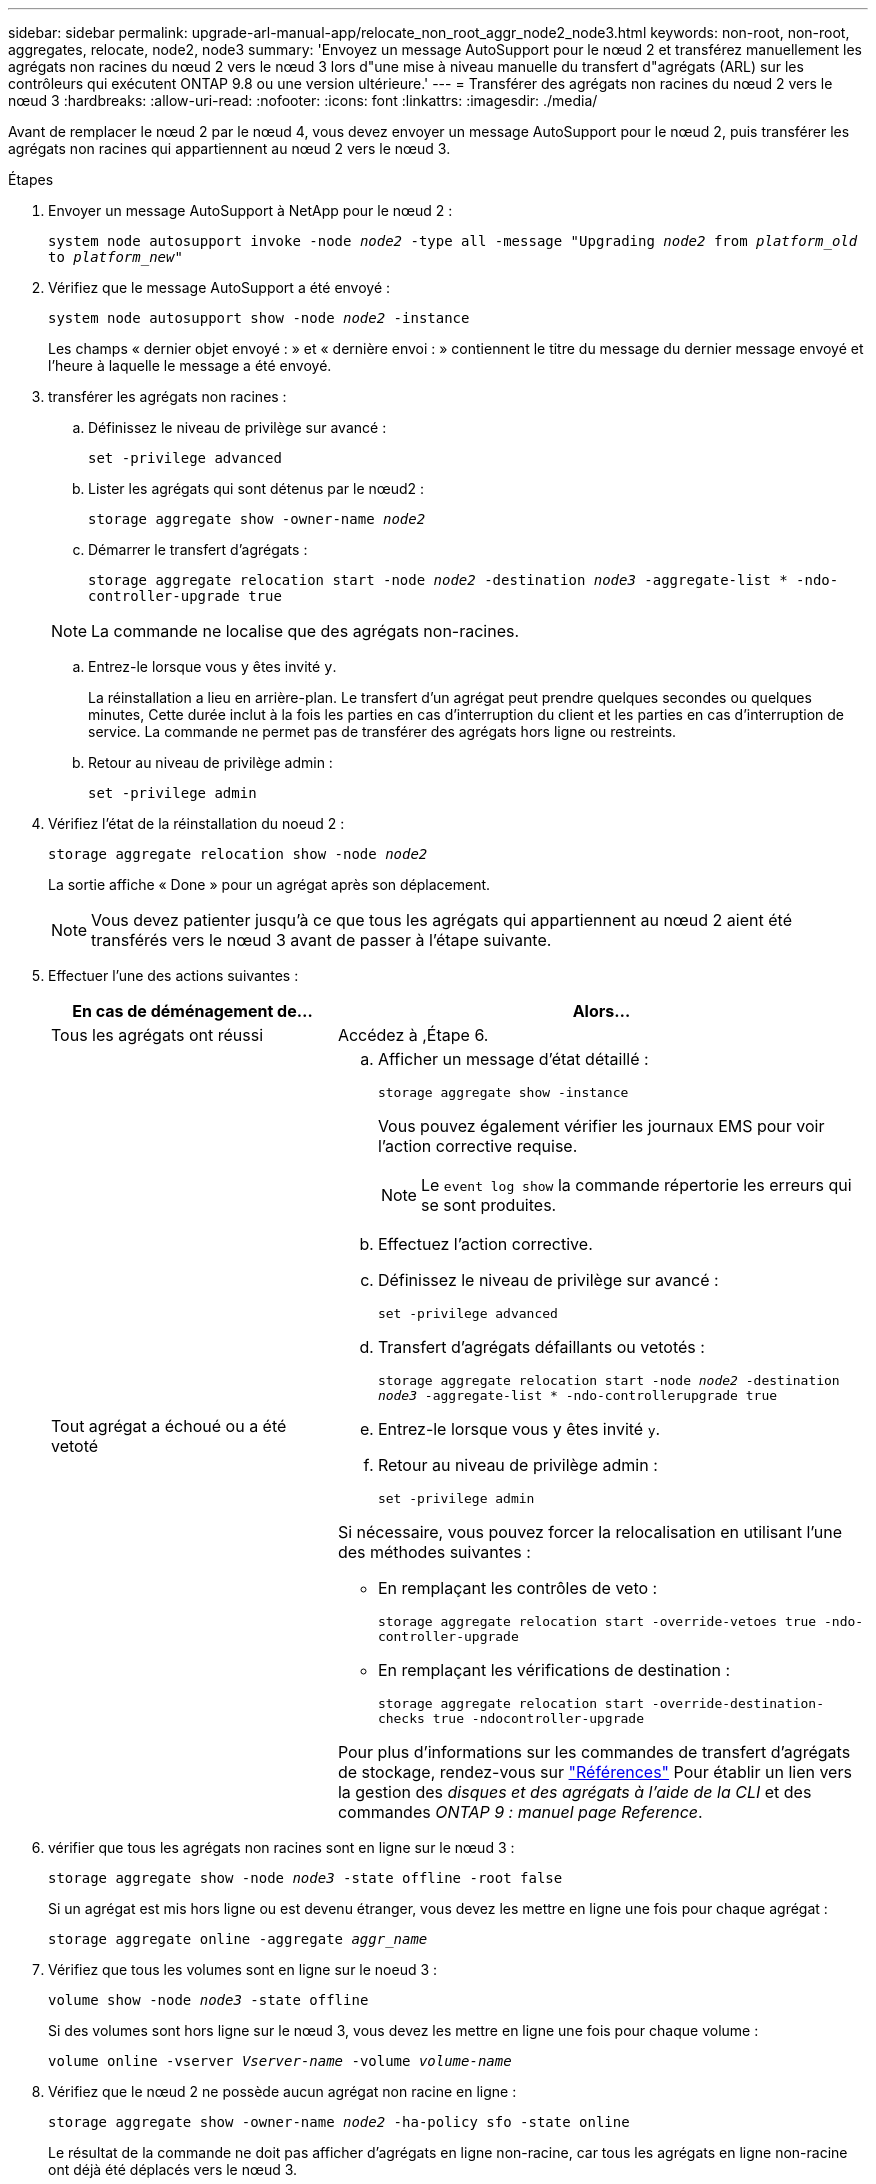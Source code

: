 ---
sidebar: sidebar 
permalink: upgrade-arl-manual-app/relocate_non_root_aggr_node2_node3.html 
keywords: non-root, non-root, aggregates, relocate, node2, node3 
summary: 'Envoyez un message AutoSupport pour le nœud 2 et transférez manuellement les agrégats non racines du nœud 2 vers le nœud 3 lors d"une mise à niveau manuelle du transfert d"agrégats (ARL) sur les contrôleurs qui exécutent ONTAP 9.8 ou une version ultérieure.' 
---
= Transférer des agrégats non racines du nœud 2 vers le nœud 3
:hardbreaks:
:allow-uri-read: 
:nofooter: 
:icons: font
:linkattrs: 
:imagesdir: ./media/


[role="lead"]
Avant de remplacer le nœud 2 par le nœud 4, vous devez envoyer un message AutoSupport pour le nœud 2, puis transférer les agrégats non racines qui appartiennent au nœud 2 vers le nœud 3.

.Étapes
. [[step1]] Envoyer un message AutoSupport à NetApp pour le nœud 2 :
+
`system node autosupport invoke -node _node2_ -type all -message "Upgrading _node2_ from _platform_old_ to _platform_new_"`

. Vérifiez que le message AutoSupport a été envoyé :
+
`system node autosupport show -node _node2_ -instance`

+
Les champs « dernier objet envoyé : » et « dernière envoi : » contiennent le titre du message du dernier message envoyé et l'heure à laquelle le message a été envoyé.

. [[step3]]transférer les agrégats non racines :
+
.. Définissez le niveau de privilège sur avancé :
+
`set -privilege advanced`

.. Lister les agrégats qui sont détenus par le nœud2 :
+
`storage aggregate show -owner-name _node2_`

.. Démarrer le transfert d'agrégats :
+
`storage aggregate relocation start -node _node2_ -destination _node3_ -aggregate-list * -ndo-controller-upgrade true`

+

NOTE: La commande ne localise que des agrégats non-racines.

.. Entrez-le lorsque vous y êtes invité `y`.
+
La réinstallation a lieu en arrière-plan. Le transfert d'un agrégat peut prendre quelques secondes ou quelques minutes, Cette durée inclut à la fois les parties en cas d'interruption du client et les parties en cas d'interruption de service. La commande ne permet pas de transférer des agrégats hors ligne ou restreints.

.. Retour au niveau de privilège admin :
+
`set -privilege admin`



. Vérifiez l'état de la réinstallation du noeud 2 :
+
`storage aggregate relocation show -node _node2_`

+
La sortie affiche « Done » pour un agrégat après son déplacement.

+

NOTE: Vous devez patienter jusqu'à ce que tous les agrégats qui appartiennent au nœud 2 aient été transférés vers le nœud 3 avant de passer à l'étape suivante.

. Effectuer l'une des actions suivantes :
+
[cols="35,65"]
|===
| En cas de déménagement de... | Alors... 


| Tous les agrégats ont réussi | Accédez à ,Étape 6. 


| Tout agrégat a échoué ou a été vetoté  a| 
.. Afficher un message d'état détaillé :
+
`storage aggregate show -instance`

+
Vous pouvez également vérifier les journaux EMS pour voir l'action corrective requise.

+

NOTE: Le `event log show` la commande répertorie les erreurs qui se sont produites.

.. Effectuez l'action corrective.
.. Définissez le niveau de privilège sur avancé :
+
`set -privilege advanced`

.. Transfert d'agrégats défaillants ou vetotés :
+
`storage aggregate relocation start -node _node2_ -destination _node3_ -aggregate-list * -ndo-controllerupgrade true`

.. Entrez-le lorsque vous y êtes invité `y`.
.. Retour au niveau de privilège admin :
+
`set -privilege admin`



Si nécessaire, vous pouvez forcer la relocalisation en utilisant l'une des méthodes suivantes :

** En remplaçant les contrôles de veto :
+
`storage aggregate relocation start -override-vetoes true -ndo-controller-upgrade`

** En remplaçant les vérifications de destination :
+
`storage aggregate relocation start -override-destination-checks true -ndocontroller-upgrade`



Pour plus d'informations sur les commandes de transfert d'agrégats de stockage, rendez-vous sur link:other_references.html["Références"] Pour établir un lien vers la gestion des _disques et des agrégats à l'aide de la CLI_ et des commandes _ONTAP 9 : manuel page Reference_.

|===
. [[man_replace_2_3_step6]]vérifier que tous les agrégats non racines sont en ligne sur le nœud 3 :
+
`storage aggregate show -node _node3_ -state offline -root false`

+
Si un agrégat est mis hors ligne ou est devenu étranger, vous devez les mettre en ligne une fois pour chaque agrégat :

+
`storage aggregate online -aggregate _aggr_name_`

. Vérifiez que tous les volumes sont en ligne sur le noeud 3 :
+
`volume show -node _node3_ -state offline`

+
Si des volumes sont hors ligne sur le nœud 3, vous devez les mettre en ligne une fois pour chaque volume :

+
`volume online -vserver _Vserver-name_ -volume _volume-name_`

. Vérifiez que le nœud 2 ne possède aucun agrégat non racine en ligne :
+
`storage aggregate show -owner-name _node2_ -ha-policy sfo -state online`

+
Le résultat de la commande ne doit pas afficher d'agrégats en ligne non-racine, car tous les agrégats en ligne non-racine ont déjà été déplacés vers le nœud 3.


